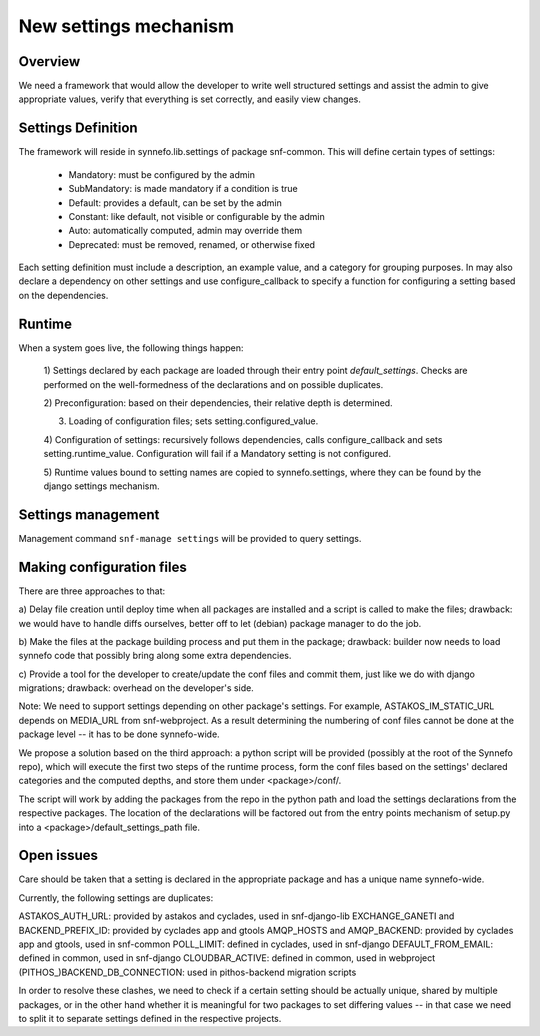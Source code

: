 New settings mechanism
^^^^^^^^^^^^^^^^^^^^^^

Overview
========

We need a framework that would allow the developer to write well structured
settings and assist the admin to give appropriate values, verify that
everything is set correctly, and easily view changes.

Settings Definition
===================

The framework will reside in synnefo.lib.settings of package snf-common.
This will define certain types of settings:
 - Mandatory: must be configured by the admin
 - SubMandatory: is made mandatory if a condition is true
 - Default: provides a default, can be set by the admin
 - Constant: like default, not visible or configurable by the admin
 - Auto: automatically computed, admin may override them
 - Deprecated: must be removed, renamed, or otherwise fixed

Each setting definition must include a description, an example value, and a
category for grouping purposes. In may also declare a dependency on other
settings and use configure_callback to specify a function for configuring a
setting based on the dependencies.

Runtime
=======

When a system goes live, the following things happen:

 1) Settings declared by each package are loaded through their entry point
 `default_settings`. Checks are performed on the well-formedness of the
 declarations and on possible duplicates.

 2) Preconfiguration: based on their dependencies, their relative depth is
 determined.

 3) Loading of configuration files; sets setting.configured_value.

 4) Configuration of settings: recursively follows dependencies, calls
 configure_callback and sets setting.runtime_value. Configuration will fail
 if a Mandatory setting is not configured.

 5) Runtime values bound to setting names are copied to synnefo.settings,
 where they can be found by the django settings mechanism.


Settings management
===================

Management command ``snf-manage settings`` will be provided to query
settings.


Making configuration files
==========================

There are three approaches to that:

a) Delay file creation until deploy time when all packages are installed and
a script is called to make the files; drawback: we would have to handle
diffs ourselves, better off to let (debian) package manager to do the job.

b) Make the files at the package building process and put them in the
package; drawback: builder now needs to load synnefo code that possibly
bring along some extra dependencies.

c) Provide a tool for the developer to create/update the conf files and
commit them, just like we do with django migrations; drawback: overhead on
the developer's side.

Note: We need to support settings depending on other package's settings. For
example, ASTAKOS_IM_STATIC_URL depends on MEDIA_URL from snf-webproject. As
a result determining the numbering of conf files cannot be done at the
package level -- it has to be done synnefo-wide.

We propose a solution based on the third approach: a python script will be
provided (possibly at the root of the Synnefo repo), which will execute the
first two steps of the runtime process, form the conf files based on the
settings' declared categories and the computed depths, and store them under
<package>/conf/.

The script will work by adding the packages from the repo in the python path
and load the settings declarations from the respective packages. The
location of the declarations will be factored out from the entry points
mechanism of setup.py into a <package>/default_settings_path file.

Open issues
===========

Care should be taken that a setting is declared in the appropriate package
and has a unique name synnefo-wide.

Currently, the following settings are duplicates:

ASTAKOS_AUTH_URL: provided by astakos and cyclades, used in snf-django-lib
EXCHANGE_GANETI and BACKEND_PREFIX_ID: provided by cyclades app and gtools
AMQP_HOSTS and AMQP_BACKEND: provided by cyclades app and gtools, used in snf-common
POLL_LIMIT: defined in cyclades, used in snf-django
DEFAULT_FROM_EMAIL: defined in common, used in snf-django
CLOUDBAR_ACTIVE: defined in common, used in webproject
(PITHOS_)BACKEND_DB_CONNECTION: used in pithos-backend migration scripts

In order to resolve these clashes, we need to check if a certain setting
should be actually unique, shared by multiple packages, or in the other hand
whether it is meaningful for two packages to set differing values -- in that
case we need to split it to separate settings defined in the respective
projects.
